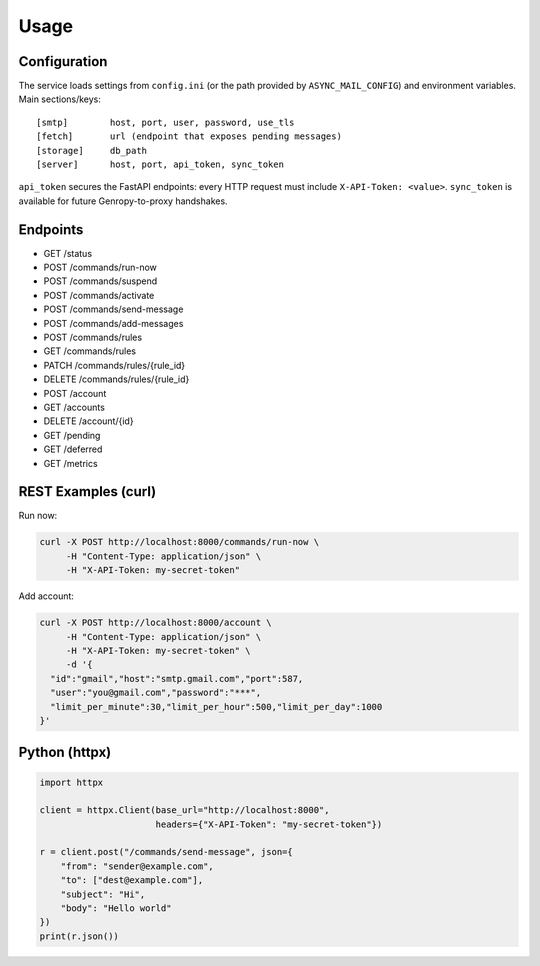 
Usage
=====

Configuration
-------------

The service loads settings from ``config.ini`` (or the path provided by ``ASYNC_MAIL_CONFIG``)
and environment variables. Main sections/keys::

  [smtp]        host, port, user, password, use_tls
  [fetch]       url (endpoint that exposes pending messages)
  [storage]     db_path
  [server]      host, port, api_token, sync_token

``api_token`` secures the FastAPI endpoints: every HTTP request must include
``X-API-Token: <value>``. ``sync_token`` is available for future Genropy-to-proxy
handshakes.


Endpoints
---------

- GET /status
- POST /commands/run-now
- POST /commands/suspend
- POST /commands/activate
- POST /commands/send-message
- POST /commands/add-messages
- POST /commands/rules
- GET /commands/rules
- PATCH /commands/rules/{rule_id}
- DELETE /commands/rules/{rule_id}
- POST /account
- GET /accounts
- DELETE /account/{id}
- GET /pending
- GET /deferred
- GET /metrics

REST Examples (curl)
--------------------

Run now:

.. code-block:: bash

   curl -X POST http://localhost:8000/commands/run-now \
        -H "Content-Type: application/json" \
        -H "X-API-Token: my-secret-token"

Add account:

.. code-block:: bash

   curl -X POST http://localhost:8000/account \
        -H "Content-Type: application/json" \
        -H "X-API-Token: my-secret-token" \
        -d '{
     "id":"gmail","host":"smtp.gmail.com","port":587,
     "user":"you@gmail.com","password":"***",
     "limit_per_minute":30,"limit_per_hour":500,"limit_per_day":1000
   }'

Python (httpx)
--------------

.. code-block:: python

   import httpx

   client = httpx.Client(base_url="http://localhost:8000",
                         headers={"X-API-Token": "my-secret-token"})

   r = client.post("/commands/send-message", json={
       "from": "sender@example.com",
       "to": ["dest@example.com"],
       "subject": "Hi",
       "body": "Hello world"
   })
   print(r.json())
